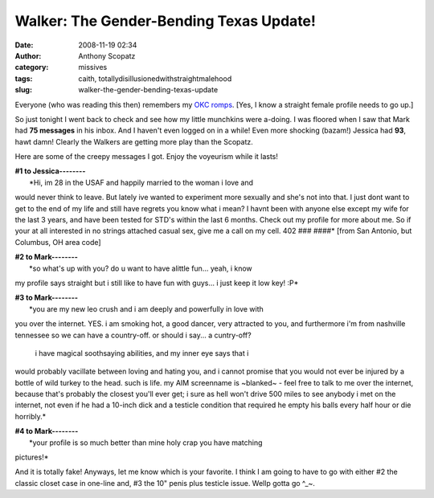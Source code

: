 Walker: The Gender-Bending Texas Update!
########################################
:date: 2008-11-19 02:34
:author: Anthony Scopatz
:category: missives
:tags: caith, totallydisillusionedwithstraightmalehood
:slug: walker-the-gender-bending-texas-update

Everyone (who was reading this then) remembers my `OKC`_ `romps`_. [Yes,
I know a straight female profile needs to go up.]

So just tonight I went back to check and see how my little munchkins
were a-doing. I was floored when I saw that Mark had **75 messages** in
his inbox. And I haven't even logged on in a while! Even more shocking
(bazam!) Jessica had **93**, hawt damn! Clearly the Walkers are getting
more play than the Scopatz.

Here are some of the creepy messages I got. Enjoy the voyeurism while it
lasts!

| **#1 to Jessica--------**
|  *Hi, im 28 in the USAF and happily married to the woman i love and
would never think to leave. But lately ive wanted to experiment more
sexually and she's not into that. I just dont want to get to the end of
my life and still have regrets you know what i mean? I havnt been with
anyone else except my wife for the last 3 years, and have been tested
for STD's within the last 6 months. Check out my profile for more about
me. So if your at all interested in no strings attached casual sex, give
me a call on my cell. 402 ### ####* [from San Antonio, but Columbus, OH
area code]

| **#2 to Mark--------**
|  *so what's up with you? do u want to have alittle fun... yeah, i know
my profile says straight but i still like to have fun with guys... i
just keep it low key! :P*

| **#3 to Mark--------**
|  *you are my new leo crush and i am deeply and powerfully in love with
you over the internet. YES. i am smoking hot, a good dancer, very
attracted to you, and furthermore i'm from nashville tennessee so we can
have a country-off. or should i say... a cuntry-off?
 i have magical soothsaying abilities, and my inner eye says that i
would probably vacillate between loving and hating you, and i cannot
promise that you would not ever be injured by a bottle of wild turkey to
the head. such is life. my AIM screenname is ~blanked~ - feel free to
talk to me over the internet, because that's probably the closest you'll
ever get; i sure as hell won't drive 500 miles to see anybody i met on
the internet, not even if he had a 10-inch dick and a testicle condition
that required he empty his balls every half hour or die horribly.*

| **#4 to Mark--------**
|  *your profile is so much better than mine holy crap you have matching
pictures!*

And it is totally fake! Anyways, let me know which is your favorite. I
think I am going to have to go with either #2 the classic closet case in
one-line and, #3 the 10" penis plus testicle issue. Wellp gotta go ^\_~.

.. _OKC: http://scopatz.livejournal.com/52744.html
.. _romps: http://scopatz.livejournal.com/2008/03/13/
